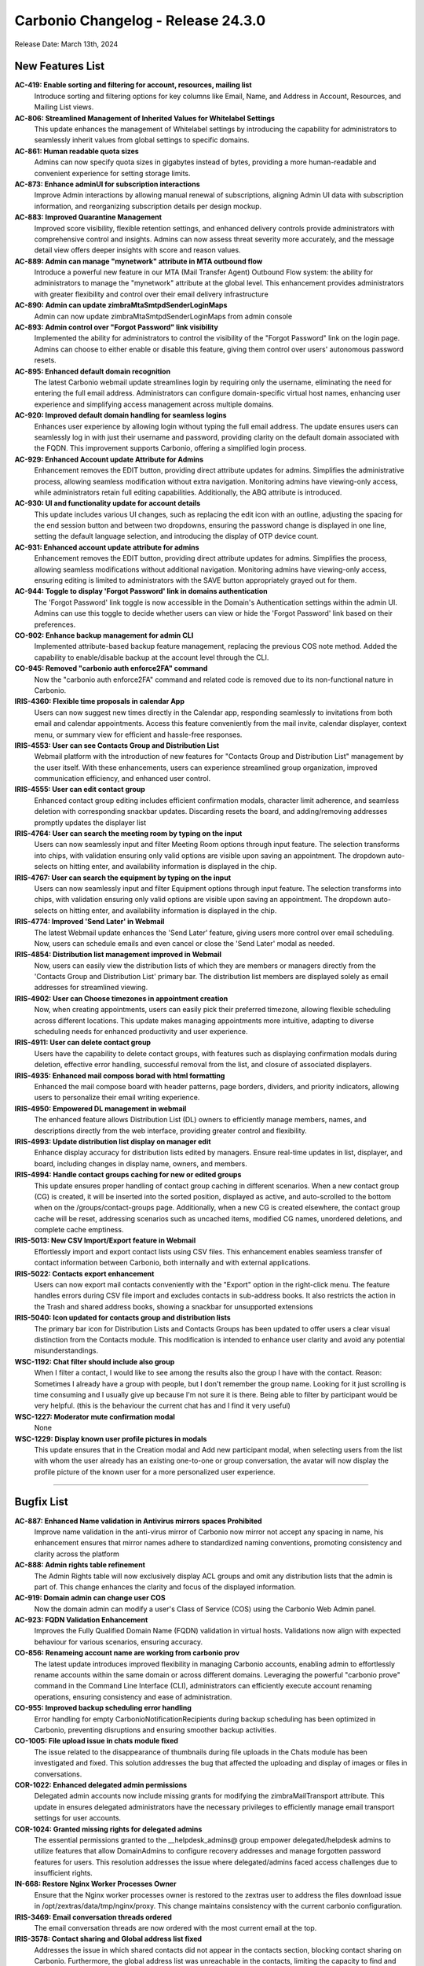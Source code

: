 
Carbonio Changelog - Release 24.3.0
===================================

Release Date: March 13th, 2024

New Features List
-----------------

**AC-419: Enable sorting and filtering for account, resources, mailing list**
   Introduce sorting and filtering options for key columns like Email, Name, and Address in Account, Resources, and Mailing List views.


**AC-806: Streamlined Management of Inherited Values for Whitelabel Settings**
   This update enhances the management of Whitelabel settings by introducing the capability for administrators to seamlessly inherit values from global settings to specific domains. 


**AC-861: Human readable quota sizes**
    Admins can now specify quota sizes in gigabytes instead of bytes, providing a more human-readable and convenient experience for setting storage limits.


**AC-873: Enhance adminUI for subscription interactions**
   Improve Admin interactions by allowing manual renewal of subscriptions, aligning Admin UI data with subscription information, and reorganizing subscription details per design mockup.


**AC-883: Improved Quarantine Management**
   Improved score visibility, flexible retention settings, and enhanced delivery controls provide administrators with comprehensive control and insights. Admins can now assess threat severity more accurately, and the message detail view offers deeper insights with score and reason values.


**AC-889: Admin can manage  "mynetwork" attribute in MTA outbound flow**
   Introduce a powerful new feature in our MTA (Mail Transfer Agent) Outbound Flow system: the ability for administrators to manage the "mynetwork" attribute at the global level. This enhancement provides administrators with greater flexibility and control over their email delivery infrastructure


**AC-890: Admin can update zimbraMtaSmtpdSenderLoginMaps**
   Admin can now update zimbraMtaSmtpdSenderLoginMaps from admin console


**AC-893: Admin control over "Forgot Password" link visibility**
   Implemented the ability for administrators to control the visibility of the "Forgot Password" link on the login page. Admins can choose to either enable or disable this feature, giving them control over users' autonomous password resets.


**AC-895: Enhanced default domain recognition**
   The latest Carbonio webmail update streamlines login by requiring only the username, eliminating the need for entering the full email address. Administrators can configure domain-specific virtual host names, enhancing user experience and simplifying access management across multiple domains.


**AC-920: Improved default domain handling for seamless logins**
   Enhances user experience by allowing login without typing the full email address. The update ensures users can seamlessly log in with just their username and password, providing clarity on the default domain associated with the FQDN. This improvement supports Carbonio, offering a simplified login process.


**AC-929: Enhanced Account update Attribute  for Admins**
   Enhancement removes the EDIT button, providing direct attribute updates for admins. Simplifies the administrative process, allowing seamless modification without extra navigation. Monitoring admins have viewing-only access, while administrators retain full editing capabilities. Additionally, the ABQ attribute is introduced.


**AC-930: UI and functionality update for account details**
   This update includes various UI changes, such as replacing the edit icon with an outline, adjusting the spacing for the end session button and between two dropdowns, ensuring the password change is displayed in one line, setting the default language selection, and introducing the display of OTP device count.


**AC-931: Enhanced account update attribute  for admins**
   Enhancement removes the EDIT button, providing direct attribute updates for admins. Simplifies the process, allowing seamless modifications without additional navigation. Monitoring admins have viewing-only access, ensuring editing is limited to administrators with the SAVE button appropriately grayed out for them.


**AC-944: Toggle to display 'Forgot Password' link in domains authentication**
   The 'Forgot Password' link toggle is now accessible in the Domain's Authentication settings within the admin UI. Admins can use this toggle to decide whether users can view or hide the 'Forgot Password' link based on their preferences.


**CO-902: Enhance backup management for admin CLI**
   Implemented attribute-based backup feature management, replacing the previous COS note method. Added the capability to enable/disable backup at the account level through the CLI.


**CO-945: Removed "carbonio auth enforce2FA" command**
   Now the "carbonio auth enforce2FA" command and related code is removed due to its non-functional nature in Carbonio.


**IRIS-4360: Flexible time proposals in calendar App**
   Users can now suggest new times directly in the Calendar app, responding seamlessly to invitations from both email and calendar appointments. Access this feature conveniently from the mail invite, calendar displayer, context menu, or summary view for efficient and hassle-free responses.


**IRIS-4553: User can see Contacts Group and Distribution List**
    Webmail platform with the introduction of new features for "Contacts Group and Distribution List"  management by the user itself. With these enhancements, users can experience streamlined group organization, improved communication efficiency, and enhanced user control.


**IRIS-4555: User can edit contact group**
   Enhanced contact group editing includes efficient confirmation modals, character limit adherence, and seamless deletion with corresponding snackbar updates. Discarding resets the board, and adding/removing addresses promptly updates the displayer list


**IRIS-4764: User can search the meeting room by typing on the input**
   Users can now seamlessly input and filter Meeting Room options through input feature. The selection transforms into chips, with validation ensuring only valid options are visible upon saving an appointment. The dropdown auto-selects on hitting enter, and availability information is displayed in the chip.


**IRIS-4767: User can search the equipment by typing on the input**
   Users can now seamlessly input and filter Equipment options through input feature. The selection transforms into chips, with validation ensuring only valid options are visible upon saving an appointment. The dropdown auto-selects on hitting enter, and availability information is displayed in the chip.


**IRIS-4774: Improved 'Send Later' in Webmail**
   The latest Webmail update enhances the 'Send Later' feature, giving users more control over email scheduling. Now, users can schedule emails and even cancel or close the 'Send Later' modal as needed.


**IRIS-4854: Distribution list management improved in Webmail**
   Now, users can easily view the distribution lists of which they are members or managers directly from the 'Contacts Group and Distribution List' primary bar. The distribution list members are displayed solely as email addresses for streamlined viewing.


**IRIS-4902: User can Choose timezones in appointment creation**
   Now, when creating appointments, users can easily pick their preferred timezone, allowing flexible scheduling across different locations. This update makes managing appointments more intuitive, adapting to diverse scheduling needs for enhanced productivity and user experience.


**IRIS-4911: User can delete contact group**
   Users have the capability to delete contact groups, with features such as displaying confirmation modals during deletion, effective error handling, successful removal from the list, and closure of associated displayers.


**IRIS-4935: Enhanced mail composs borad with html formatting**
   Enhanced the mail compose board with header patterns, page borders, dividers, and priority indicators, allowing users to personalize their email writing experience.


**IRIS-4950: Empowered DL management in webmail**
   The enhanced feature allows Distribution List (DL) owners to efficiently manage members, names, and descriptions directly from the web interface, providing greater control and flexibility.


**IRIS-4993:  Update distribution list display on manager edit**
   Enhance display accuracy for distribution lists edited by managers. Ensure real-time updates in list, displayer, and board, including changes in display name, owners, and members.


**IRIS-4994: Handle contact groups caching for new or edited groups**
   This update ensures proper handling of contact group caching in different scenarios. When a new contact group (CG) is created, it will be inserted into the sorted position, displayed as active, and auto-scrolled to the bottom when on the /groups/contact-groups page. Additionally, when a new CG is created elsewhere, the contact group cache will be reset, addressing scenarios such as uncached items, modified CG names, unordered deletions, and complete cache emptiness.


**IRIS-5013: New CSV Import/Export feature in  Webmail**
   Effortlessly import and export contact lists using CSV files. This enhancement enables seamless transfer of contact information between Carbonio, both internally and with external applications.


**IRIS-5022: Contacts export enhancement**
   Users can now export mail contacts conveniently with the "Export" option in the right-click menu. The feature handles errors during CSV file import and excludes contacts in sub-address books. It also restricts the action in the Trash and shared address books, showing a snackbar for unsupported extensions


**IRIS-5040:  Icon updated for contacts group and distribution lists**
   The primary bar icon for Distribution Lists and Contacts Groups has been updated to offer users a clear visual distinction from the Contacts module. This modification is intended to enhance user clarity and avoid any potential misunderstandings.


**WSC-1192: Chat filter should include also group**
   When I filter a contact, I would like to see among the results also the group I have with the contact.
   Reason: Sometimes I already have a group with  people, but I don't remember the group name. Looking for it just scrolling is time consuming and I usually give up because I'm not sure it is there. Being able to filter by participant would be very helpful. (this is the behaviour the current chat has and I find it very useful)


**WSC-1227: Moderator mute confirmation modal**
   None


**WSC-1229: Display known user profile pictures in modals**
   This update ensures that in the Creation modal and Add new participant modal, when selecting users from the list with whom the user already has an existing one-to-one or group conversation, the avatar will now display the profile picture of the known user for a more personalized user experience.

*****

Bugfix List
-----------

**AC-887: Enhanced Name validation in  Antivirus mirrors spaces Prohibited**
   Improve name validation in  the anti-virus mirror of Carbonio now mirror  not accept any spacing in name, his enhancement ensures that mirror names adhere to standardized naming conventions, promoting consistency and clarity across the platform


**AC-888:  Admin rights table refinement**
    The Admin Rights table will now exclusively display ACL groups and omit any distribution lists that the admin is part of. This change enhances the clarity and focus of the displayed information.


**AC-919:  Domain admin can change user COS**
   Now the domain admin can modify a user's Class of Service (COS) using the Carbonio Web Admin panel.


**AC-923: FQDN Validation Enhancement**
   Improves the Fully Qualified Domain Name (FQDN) validation in virtual hosts. Validations now align with expected behaviour for various scenarios, ensuring accuracy.


**CO-856: Renameing account name are working from carbonio prov**
   The latest update introduces improved flexibility in managing Carbonio accounts, enabling admin to effortlessly rename accounts within the same domain or across different domains. Leveraging the powerful "carbonio prove" command in the Command Line Interface (CLI), administrators can efficiently execute account renaming operations, ensuring consistency and ease of administration.


**CO-955: Improved backup scheduling error handling**
   Error handling for empty CarbonioNotificationRecipients during backup scheduling has been optimized in Carbonio, preventing disruptions and ensuring smoother backup activities.


**CO-1005: File upload issue in chats module fixed**
   The issue related to the disappearance of thumbnails during file uploads in the Chats module has been investigated and fixed. This solution addresses the bug that affected the uploading and display of images or files in conversations.


**COR-1022: Enhanced delegated admin permissions**
   Delegated admin accounts now include missing grants for modifying the zimbraMailTransport attribute. This update in ensures delegated administrators have the necessary privileges to efficiently manage email transport settings for user accounts.


**COR-1024: Granted missing rights for delegated admins**
   The essential permissions granted to the __helpdesk_admins@ group empower delegated/helpdesk admins to utilize features that allow DomainAdmins to configure recovery addresses and manage forgotten password features for users. This resolution addresses the issue where delegated/admins faced access challenges due to insufficient rights.


**IN-668: Restore Nginx Worker Processes Owner**
   Ensure that the Nginx worker processes owner is restored to the zextras user to address the files download issue in /opt/zextras/data/tmp/nginx/proxy. This change maintains consistency with the current carbonio configuration.


**IRIS-3469: Email conversation threads ordered**
   The email conversation threads are now ordered with the most current email at the top.


**IRIS-3578: Contact sharing and Global address list fixed**
   Addresses the issue in which shared contacts did not appear in the contacts section, blocking contact sharing on Carbonio. Furthermore, the global address list was unreachable in the contacts, limiting the capacity to find and manage contacts. now the users can share contacts and a global address list is accessible.


**IRIS-4292: Calendar description stability proposed time acceptance**
   This fix addresses an issue where the original description in a calendar appointment is lost after accepting a proposed new time. The proposed solution ensures that the description remains intact even after accepting a new time proposal in the calendar.


**IRIS-4635: Calendar color alignment across web and mobile**
   The calendar colours are now synced throughout the web and mobile platforms. The system uses the same color for calendars, whether they are modified on the web or on mobile. This assures the consistency and alignment of color representations.


**IRIS-4656: Improved attachment management in appointments**
   Now users can remove attachments from existing appointments, this update addresses the issue where attachments couldn't be successfully removed during appointment creation or editing. enhancing the overall appointment management experience.
  


**IRIS-4686: Rename subscribed folder reflects changes on local mount-point**
   Renaming a subscribed folder now has no impact on the original name only rename the mount point's name.


**IRIS-4729: Corrected label on search chip for "To" criteria**
   The webmail advanced search modal is improved, now featuring accurate search patterns tailored specifically for the "To" and "From" fields. With this update, users can conduct searches with greater precision.


**IRIS-4884: Appointments under 30 minutes display end time**
   The end time for appointments lasting less than 30 minutes is now correctly displayed along with the title.


**IRIS-4915: Folder control improved for shared account invitations**
   Shared accounts can now only choose folders with the right permissions for calendar events, ensuring invitations are saved in approved folders and maintaining folder management integrity in shared accounts.


**IRIS-4917: Enhanced quick action "Send Email"  functionality**
   Sending emails just got smoother in Webmail! Now, when you use the 'Send Email' option in a chip from a past email, the 'To' field shows the right recipient in both the sent email and the list. We've tested it thoroughly, even with Cc and Bcc addresses,


**IRIS-4920: Enhanced fixed layout for printing long subjects in webmail**
   This enhancement of long subject lines maintains readability and professionalism when printed. By implementing a fixed layout approach, knowing that the subject line is fully displayed and aligned appropriately. This improvement enhances the overall user experience within Carbonio Webmail.


**IRIS-4937: Edit contact in shared address book**
   The enhanced functionality enables users to seamlessly modify contacts within a shared address book, positively impacting the essential process of editing contacts in the shared address book.


**IRIS-4938: Mail search date pattern populated correctly in advanced search calender inputs**
   The date pattern for mail search within the advanced filter fields now populates accurately in the calendar inputs. Users can expect enhanced functionality and convenience when specifying date ranges for their searches. This improvement ensures that the calendar inputs correctly reflect the selected date pattern,


**IRIS-4940: Signature creation process improved**
   The signature creation process has been enhanced to prevent users from entering signature details before clicking "ADD SIGNATURE." This improvement ensures that users must click the button to enable input fields and the editor for adding signature details.


**IRIS-4944: Improved account name visibility in shared address book**
   Improvement of the experience Carbonio Webmail in the sharing of an Address Book, Now the owner can view the shared account names fully within the Webmail interface.


**IRIS-4976:  Calendar editor permission display fixed**
    The display issue with the chip for a person with editor permissions on the "edit calendar properties" modal has been resolved. The fix ensures that the chip length does not break the layout and is fully visible on small screens.


**IRIS-4986: Trusted addresses settings enhanced**
   Resolved the bug affecting the trusted addresses settings, The issue, causing unexpected behaviour such as the transformation of the previous address/domain into 'undefined' and prompts to save unsaved changes, has been successfully fixed.


**IRIS-5004:  Calendar invitation date display fixed**
   Resolves the issue where the calendar invitation incorrectly displays today's date instead of the actual appointment date. The fix ensures that the displayed date aligns with the correct day of the appointment.


**IRIS-5029: Enhanced 'Load More' in webmail search**
   Experience smoother and more accurate loading of search results with the improved 'Load More' feature in the Carbonio Webmail search module.


**IRIS-5039: Selective event reply in Calendar**
   Users can now reply to individual instances within recurring events, offering increased flexibility with options like decline, tentative, or accept.


**IRIS-5059: Restore message order in conversations**
   Now, the user-defined message order, set from old to new, is functioning as intended, ensuring accuracy and consistency. This prevents unintentional reversals of message sequences, delivering users a reliable and expected display in conversations.


**TEAMS-3988: Enhanced video chat virtual Background Functionality**
   Improved Video Chat: Resolved background image path issues for seamless use of virtual backgrounds without disruptions.


**TEAMS-4118: Real-time settings update**
   Settings now instantly update upon user interaction, eliminating the need for a page refresh, enhancing the overall user experience.


**TEAMS-4128: Custom backgrounds upgrade for video chat**
   Now users can select and apply background images of their choice during video calls, adding a touch of creativity and individuality to their conversations.


**WSC-960: Bubble contextual dropdown menu has wrong z-index**
   When opening the dropdown menu of a message, the menu remained visible and overlapped with the conversation header upon scrolling.


**WSC-1154: None**
   None


**WSC-1223: Unused timezone and locale from zimbraPrefs**
   User want messages and users' last seen dates to be formatted based on the timezone and locale they have set in the Carbonio general settings


**WSC-1266: Enhance chat header responsiveness**
   This update focuses on improving the responsiveness of the chat header. Specifically, when the window size is reduced, ensure that the "Start meeting" button and the information button align horizontally instead of vertically for an enhanced user experience.


**WSC-1269: Fix webcam stream release issue**
    This update resolves the issue where, upon entering a meeting with video on and subsequently turning the video off, the webcam stream isn't released, and the webcam light fails to turn off as expected.

*****

End of changelog
